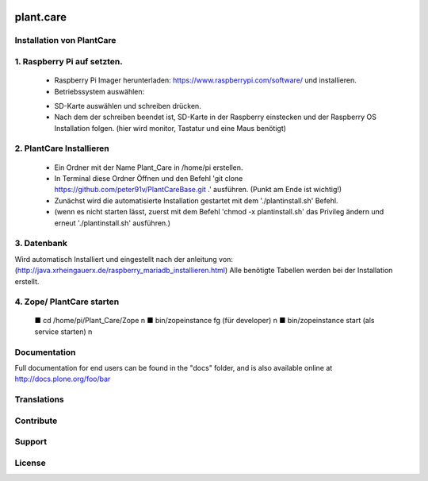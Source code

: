 .. This README is meant for consumption by humans and pypi. Pypi can render rst files so please do not use Sphinx features.
   If you want to learn more about writing documentation, please check out: http://docs.plone.org/about/documentation_styleguide.html
   This text does not appear on pypi or github. It is a comment.

.. image:: https://travis-ci.org/collective/plant.care.svg?branch=master
    :target: https://travis-ci.org/collective/plant.care

.. image:: https://coveralls.io/repos/github/collective/plant.care/badge.svg?branch=master
    :target: https://coveralls.io/github/collective/plant.care?branch=master
    :alt: Coveralls

.. image:: https://img.shields.io/pypi/v/plant.care.svg
    :target: https://pypi.python.org/pypi/plant.care/
    :alt: Latest Version

.. image:: https://img.shields.io/pypi/status/plant.care.svg
    :target: https://pypi.python.org/pypi/plant.care
    :alt: Egg Status

.. image:: https://img.shields.io/pypi/pyversions/plant.care.svg?style=plastic   :alt: Supported - Python Versions

.. image:: https://img.shields.io/pypi/l/plant.care.svg
    :target: https://pypi.python.org/pypi/plant.care/
    :alt: License


==========
plant.care
==========



Installation von PlantCare
---------------------------------------------------------------------------------


1. Raspberry Pi auf setzten.
---------------------------------------------------------------------------------


    -	Raspberry Pi Imager herunterladen: https://www.raspberrypi.com/software/ und installieren.
    -	Betriebssystem auswählen: 
    .. image:: ./docs/pios.jpg
        :target: ./docs/pios.jpg
        :alt: License
    -	SD-Karte auswählen und schreiben drücken.
    -	Nach dem der schreiben beendet ist, SD-Karte in der Raspberry einstecken und der Raspberry OS Installation folgen. (hier wird monitor, Tastatur und eine Maus benötigt)

2.	PlantCare Installieren
---------------------------------------------------------------------------------

    •	Ein Ordner mit der Name Plant_Care in /home/pi erstellen.
    •	In Terminal diese Ordner Öffnen und den Befehl 'git clone https://github.com/peter91v/PlantCareBase.git .' ausführen. (Punkt am Ende ist wichtig!)
    •	Zunächst wird die automatisierte Installation gestartet mit dem './plantinstall.sh' Befehl.
    •	(wenn es nicht starten lässt, zuerst mit dem Befehl 'chmod -x plantinstall.sh' das Privileg ändern und erneut './plantinstall.sh' ausführen.)


3.	Datenbank 
---------------------------------------------------------------------------------
Wird automatisch Installiert und eingestellt nach der anleitung von:
(http://java.xrheingauerx.de/raspberry_mariadb_installieren.html) 
Alle benötigte Tabellen werden bei der Installation erstellt.

4.	Zope/ PlantCare starten
---------------------------------------------------------------------------------

    ■	cd /home/pi/Plant_Care/Zope \n
    ■	bin/zopeinstance fg (für developer) \n
    ■	bin/zopeinstance start (als service starten) \n


Documentation
-------------

Full documentation for end users can be found in the "docs" folder, and is also available online at http://docs.plone.org/foo/bar


Translations
------------


Contribute
----------


Support
-------

License
-------

